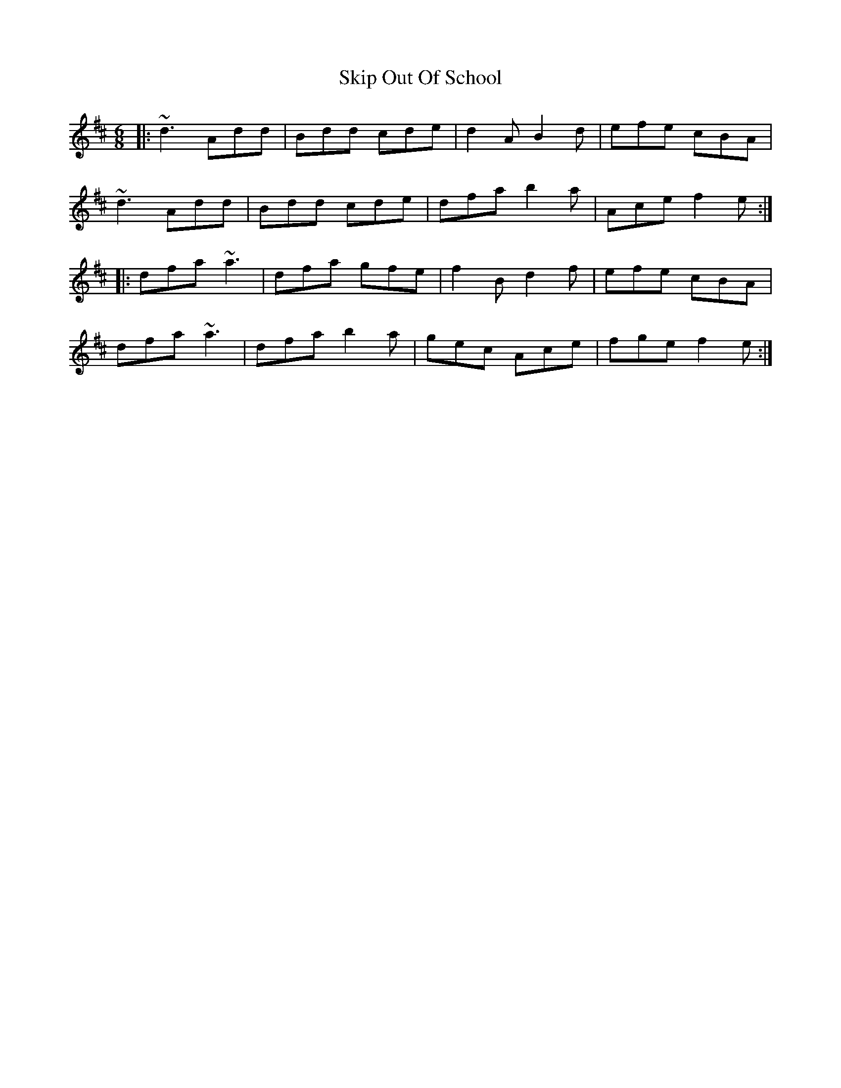 X: 37280
T: Skip Out Of School
R: jig
M: 6/8
K: Dmajor
|:~d3 Add|Bdd cde|d2 A B2 d|efe cBA|
~d3 Add|Bdd cde|dfa b2 a|Ace f2 e:|
|:dfa ~a3|dfa gfe|f2 B d2 f|efe cBA|
dfa ~a3|dfa b2 a|gec Ace|fge f2 e:|

